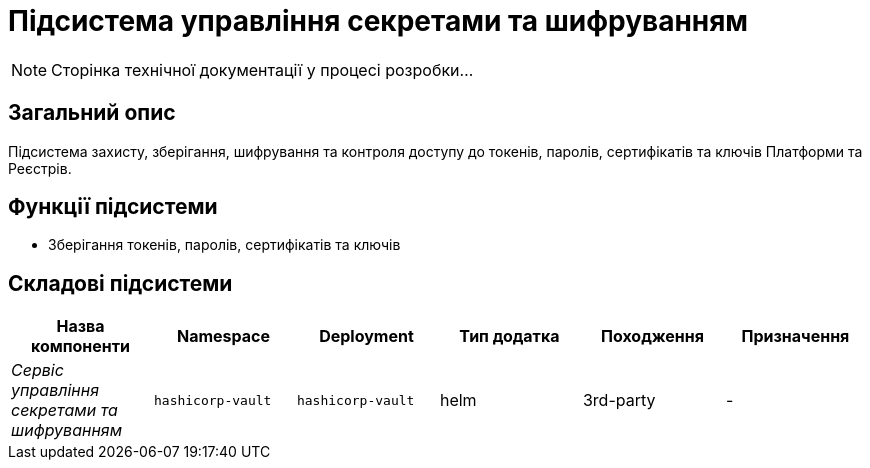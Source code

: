 = Підсистема управління секретами та шифруванням

[NOTE]
--
Сторінка технічної документації у процесі розробки...
--

== Загальний опис

Підсистема захисту, зберігання, шифрування та контроля доступу до токенів, паролів, сертифікатів та ключів Платформи та Реєстрів.

== Функції підсистеми

* Зберігання токенів, паролів, сертифікатів та ключів

== Складові підсистеми

|===
|Назва компоненти|Namespace|Deployment|Тип додатка|Походження|Призначення

|_Сервіс управління секретами та шифруванням_
|`hashicorp-vault`
|`hashicorp-vault`
|helm
|3rd-party
|-
|===